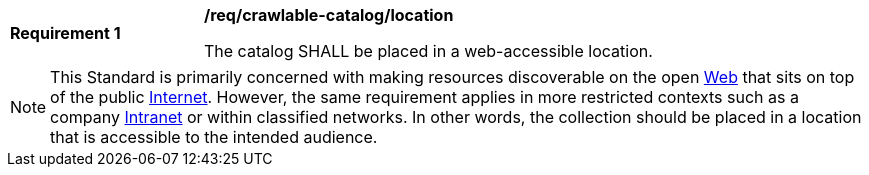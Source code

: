 [[req_crawlable-catalog_location]]
[width="90%",cols="2,6a"]
|===
^|*Requirement {counter:req-id}* |*/req/crawlable-catalog/location*

The catalog SHALL be placed in a web-accessible location.
|===

NOTE: This Standard is primarily concerned with making resources discoverable on the open https://en.wikipedia.org/wiki/World_Wide_Web[Web] that sits on top of the public https://en.wikipedia.org/wiki/Internet[Internet].  However, the same requirement applies in more restricted contexts such as a company https://en.wikipedia.org/wiki/Intranet[Intranet] or within classified networks.  In other words, the collection should be placed in a location that is accessible to the intended audience.

